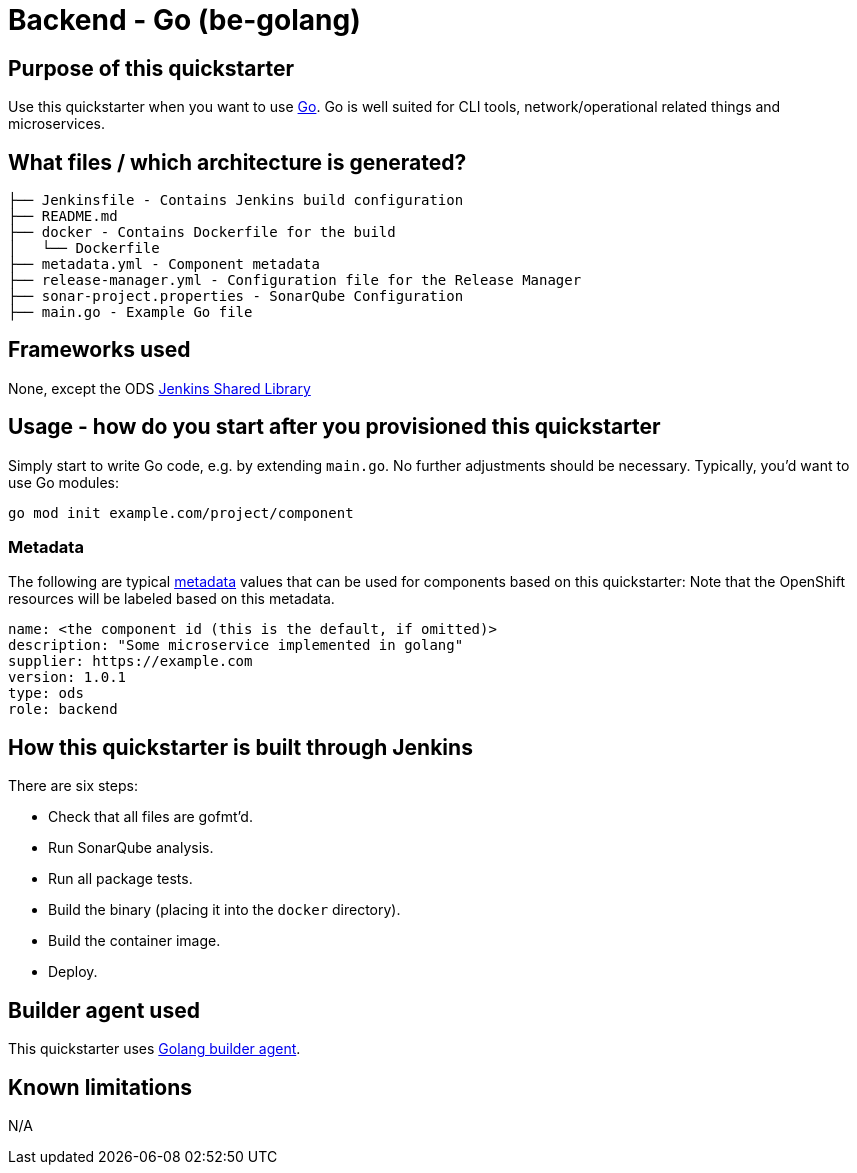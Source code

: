 = Backend - Go (be-golang)

== Purpose of this quickstarter

Use this quickstarter when you want to use https://golang.org[Go]. Go is well
suited for CLI tools, network/operational related things and microservices.

== What files / which architecture is generated?

----
├── Jenkinsfile - Contains Jenkins build configuration
├── README.md
├── docker - Contains Dockerfile for the build
│   └── Dockerfile
├── metadata.yml - Component metadata
├── release-manager.yml - Configuration file for the Release Manager
├── sonar-project.properties - SonarQube Configuration
├── main.go - Example Go file
----

== Frameworks used

None, except the ODS https://github.com/opendevstack/ods-jenkins-shared-library[Jenkins Shared Library]

== Usage - how do you start after you provisioned this quickstarter

Simply start to write Go code, e.g. by extending `main.go`. No further adjustments
should be necessary. Typically, you'd want to use Go modules:

----
go mod init example.com/project/component
----

=== Metadata

The following are typical xref:quickstarters:metadata.adoc[metadata] values that can be used for components based on this quickstarter:
Note that the OpenShift resources will be labeled based on this metadata.

```yaml
name: <the component id (this is the default, if omitted)>
description: "Some microservice implemented in golang"
supplier: https://example.com
version: 1.0.1
type: ods
role: backend
```

== How this quickstarter is built through Jenkins

There are six steps:

* Check that all files are gofmt'd.
* Run SonarQube analysis.
* Run all package tests.
* Build the binary (placing it into the `docker` directory).
* Build the container image.
* Deploy.

== Builder agent used

This quickstarter uses
https://github.com/opendevstack/ods-quickstarters/tree/master/common/jenkins-agents/golang[Golang builder agent].

== Known limitations

N/A
